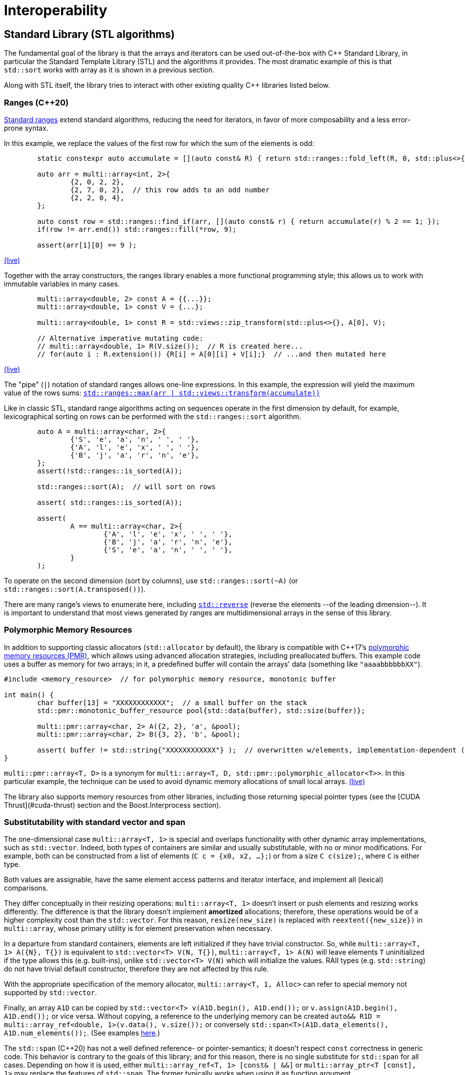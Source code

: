 [#interop]

= Interoperability

:idprefix: interop_

## Standard Library (STL algorithms)

The fundamental goal of the library is that the arrays and iterators can be used out-of-the-box with C++ Standard Library, in particular the Standard Template Library (STL) and the algorithms it provides.
The most dramatic example of this is that `std::sort` works with array as it is shown in a previous section.

Along with STL itself, the library tries to interact with other existing quality C++ libraries listed below.

### Ranges (C++20)

link:https://en.cppreference.com/w/cpp/ranges[Standard ranges] extend standard algorithms, reducing the need for iterators, in favor of more composability and a less error-prone syntax.

In this example, we replace the values of the first row for which the sum of the elements is odd:

```cpp
	static constexpr auto accumulate = [](auto const& R) { return std::ranges::fold_left(R, 0, std::plus<>{}); };

	auto arr = multi::array<int, 2>{
		{2, 0, 2, 2},
		{2, 7, 0, 2},  // this row adds to an odd number
		{2, 2, 0, 4},
	};

	auto const row = std::ranges::find_if(arr, [](auto const& r) { return accumulate(r) % 2 == 1; });
	if(row != arr.end()) std::ranges::fill(*row, 9);

	assert(arr[1][0] == 9 );
```
link:https://godbolt.org/z/cT9WGffM3[(live)]

Together with the array constructors, the ranges library enables a more functional programming style;
this allows us to work with immutable variables in many cases.

```cpp
	multi::array<double, 2> const A = {{...}};
	multi::array<double, 1> const V = {...};

	multi::array<double, 1> const R = std::views::zip_transform(std::plus<>{}, A[0], V);

	// Alternative imperative mutating code:
	// multi::array<double, 1> R(V.size());  // R is created here...
	// for(auto i : R.extension()) {R[i] = A[0][i] + V[i];}  // ...and then mutated here
```
link:https://godbolt.org/z/M84arKMnT[(live)]


The "pipe" (`|`) notation of standard ranges allows one-line expressions.
In this example, the expression will yield the maximum value of the rows sums:
link:https://godbolt.org/z/hvqnsf4xb[`std::ranges::max(arr | std::views::transform(accumulate))`]

Like in classic STL, standard range algorithms acting on sequences operate in the first dimension by default,
for example, lexicographical sorting on rows can be performed with the `std::ranges::sort` algorithm.

```cpp
	auto A = multi::array<char, 2>{
		{'S', 'e', 'a', 'n', ' ', ' '},
		{'A', 'l', 'e', 'x', ' ', ' '},
		{'B', 'j', 'a', 'r', 'n', 'e'},
	};
	assert(!std::ranges::is_sorted(A));

	std::ranges::sort(A);  // will sort on rows

	assert( std::ranges::is_sorted(A));

	assert(
		A == multi::array<char, 2>{
			{'A', 'l', 'e', 'x', ' ', ' '},
			{'B', 'j', 'a', 'r', 'n', 'e'},
			{'S', 'e', 'a', 'n', ' ', ' '},
		}
	);
```

To operate on the second dimension (sort by columns), use `std::ranges::sort(~A)` (or `std::ranges::sort(A.transposed())`).

There are many range's views to enumerate here, including link:https://godbolt.org/z/Pjc9bjoe6[`std::reverse`] (reverse the elements --of the leading dimension--).
It is important to understand that most views generated by ranges are multidimensional arrays in the sense of this library.

### Polymorphic Memory Resources

In addition to supporting classic allocators (`std::allocator` by default), the library is compatible with C++17's link:https://en.cppreference.com/w/cpp/header/memory_resource[polymorphic memory resources (PMR)], which allows using advanced allocation strategies, including preallocated buffers.
This example code uses a buffer as memory for two arrays; 
in it, a predefined buffer will contain the arrays' data (something like `"aaaabbbbbbXX"`).

```cpp
#include <memory_resource>  // for polymorphic memory resource, monotonic buffer

int main() {
	char buffer[13] = "XXXXXXXXXXXX";  // a small buffer on the stack
	std::pmr::monotonic_buffer_resource pool{std::data(buffer), std::size(buffer)};

	multi::pmr::array<char, 2> A({2, 2}, 'a', &pool);
	multi::pmr::array<char, 2> B({3, 2}, 'b', &pool);

	assert( buffer != std::string{"XXXXXXXXXXXX"} );  // overwritten w/elements, implementation-dependent (libstd consumes from left, and libc++, from the right)
}
```

`multi::pmr::array<T, D>` is a synonym for `multi::array<T, D, std::pmr::polymorphic_allocator<T>>`.
In this particular example, the technique can be used to avoid dynamic memory allocations of small local arrays. link:https://godbolt.org/z/fP9P5Ksvb[(live)]

The library also supports memory resources from other libraries, including those returning special pointer types (see the [CUDA Thrust](#cuda-thrust) section and the Boost.Interprocess section).

### Substitutability with standard vector and span

The one-dimensional case `multi::array<T, 1>` is special and overlaps functionality with other dynamic array implementations, such as `std::vector`.
Indeed, both types of containers are similar and usually substitutable, with no or minor modifications.
For example, both can be constructed from a list of elements (`C c = {x0, x2, ...};`) or from a size `C c(size);`, where `C` is either type.

Both values are assignable, have the same element access patterns and iterator interface, and implement all (lexical) comparisons.

They differ conceptually in their resizing operations: `multi::array<T, 1>` doesn't insert or push elements and resizing works differently.
The difference is that the library doesn't implement *amortized* allocations; therefore, these operations would be of a higher complexity cost than the `std::vector`.
For this reason, `resize(new_size)` is replaced with `reextent({new_size})` in `multi::array`, whose primary utility is for element preservation when necessary.

In a departure from standard containers, elements are left initialized if they have trivial constructor.
So, while `multi::array<T, 1> A({N}, T{})` is equivalent to `std::vector<T> V(N, T{})`, `multi::array<T, 1> A(N)` will leave elements `T` uninitialized if the type allows this (e.g. built-ins), unlike `std::vector<T> V(N)` which will initialize the values.
RAII types (e.g. `std::string`) do not have trivial default constructor, therefore they are not affected by this rule.

With the appropriate specification of the memory allocator, `multi::array<T, 1, Alloc>` can refer to special memory not supported by `std::vector`.

Finally, an array `A1D` can be copied by `std::vector<T> v(A1D.begin(), A1D.end());` or `v.assign(A1D.begin(), A1D.end());` or vice versa.
Without copying, a reference to the underlying memory can be created `auto&& R1D = multi::array_ref<double, 1>(v.data(), v.size());` or conversely `std::span<T>(A1D.data_elements(), A1D.num_elements());`. 
(See examples link:https://godbolt.org/z/n4TY998o4[here].)

The `std::span` (C++20) has not a well defined reference- or pointer-semantics; it doesn't respect `const` correctness in generic code.
This behavior is contrary to the goals of this library;
and for this reason, there is no single substitute for `std::span` for all cases.
Depending on how it is used, either `multi::array_ref<T, 1> [const& | &&]` or `multi::array_ptr<T [const], 1>` may replace the features of `std::span`.
The former typically works when using it as function argument.

Multi-dimensinal arrays can interoperate with C++23's non-owning `mdspan`.
link:https://godbolt.org/z/aocn73bzf[Preliminarily], Multi's subarrays (arrays) can be converted (viewed as) `mdspan` automatically (replicating the behavior of `std::vector`).

A detailed comparison with other array libraries (mspan, Boost.MultiArray, Eigen) is explained in an Appendix.

### Execution policies (parallel algorithms)

Multi's iterators can exploit parallel algorithms by specifying execution policies.
This code takes every row of a two-dimensional array and sums its elements, putting the results in a one-dimensional array of compatible size.
The execution policy (`par`) selected is passed as the first argument.

```cpp
    multi::array<double, 2> const A = ...;
    multi::array<double, 1> v(size(A));

    std::transform(std::execution::par, arr.begin(), arr.end(), vec.begin(), [](auto const& row) {return std::reduce(row.begin(), row.end());} );
```
link:https://godbolt.org/z/63jEdY7zP[(live)]

For an array of 10000x10000 elements, the execution time decreases to 0.0288 sec, compared to 0.0526 sec for the non-parallel version (i.e. without the `par` argument).

Note that parallelization is, in this context, inherently one-dimensional.
For example, parallelization happens for the transformation operation, but not to the summation.

The optimal way to parallelize specific operations strongly depends on the array's size and shape.
Generally, straightforward parallelization without exploiting the n-dimensional structure of the data has a limited pay-off;
and nesting parallelization policies usually don't help either.

Flattening the n-dimensional structure for certain algorithms might help, but such techniques are beyond the scope of this documentation.

Some member functions internally perform algorithms and that can benefit from execution policies;
in turn, some of these functions have the option to pass a policy.
For example, this copy construction can initialize elements in parallel from the source:

```cpp
    multi::array<double, 2> const A = ...;
    multi::array<double, 1> const B(std::execution::par, A);  // copies A into B, in parallel, same effect as multi::array<double, 1> const B(A); or ... B = A;
```

Execution policies are not limited to STL;
Thrust and oneAPI also offer execution policies that can be used with the corresponding algorithms.

Execution policies and ranges can be mixed (`x` and `y` can be 1D dimensional arrays, of any arithmetic element type)
```cpp
template <class X1D, class Y1D>
auto dot_product(X1D const& x, Y1D const& y) {
	assert(x.size() == y.size());
	auto const& z = std::ranges::views::zip(x, y)
		| std::ranges::views::transform([](auto const& ab) { auto const [a, b] = ab;
			return a * b;
		})
	;
	return std::reduce(std::execution::par_unseq, z.begin(), z.end());
}
```
link:https://godbolt.org/z/cMq87xPvb[(live)]

## Range-v3

The library works out of the box with Eric Niebler's Range-v3 library, a precursor to the standard Ranges library (see above).
The library helps removing explicit iterators (e.g. `begin`, `end`) from the code when possible.

Every Multi array object can be regarded as range.
Every subarray references (and array values) are interpreted as range views.

For example for a 2D array `d2D`, `d2D` itself is interpreted as a range of rows.
Each row, in turn, is interpreted as a range of elements.
In this way, `d2D.transposed()` is interpreted as a range of columns (of the original array), and each column a range of elements (arranged vertically in the original array).

```cpp
#include <range/v3/all.hpp>

int main(){

	multi::array<int, 2> const d2D = {
		{ 0,  1,  2,  3}, 
		{ 5,  6,  7,  8}, 
		{10, 11, 12, 13}, 
		{15, 16, 17, 18}
	};
	assert( ranges::inner_product(d2D[0], d2D[1], 0.) == 6+2*7+3*8 );
	assert( ranges::inner_product(d2D[0], rotated(d2D)[0], 0.) == 1*5+2*10+15*3 );

	static_assert(ranges::RandomAccessIterator<multi::array<double, 1>::iterator>{});
	static_assert(ranges::RandomAccessIterator<multi::array<double, 2>::iterator>{});
}
```

In this other link:https://godbolt.org/z/MTodPEnsr[example], a 2D Multi array (or subarray) is modified such that each element of a column is subtracted the mean value of such column.

```cpp
#include<multi/array.hpp>
#include<range/v3/all.hpp>

template<class MultiArray2D>
void subtract_mean_columnwise(MultiArray2D&& arr) {
    auto&& tarr = arr.transposed();
    auto const column_mean = 
        tarr
        | ranges::views::transform([](auto const& row) {return ranges::accumulate(row, 0.0)/row.size();})
        | ranges::to<multi::array<double, 1>>
    ;

    ranges::transform(
        arr.elements(),
        column_mean | ranges::views::cycle,
        arr.elements().begin(),
        [](auto const elem, auto const mean) {return elem - mean;}
    );
}
```

## Serialization

The ability to serialize arrays is essential for storing data in a persistent medium (files on disk) and communicating values via streams or networks (e.g., MPI).
Unfortunately, the C++ language does not provide facilities for serialization, and the standard library doesn't either.

However, there are a few libraries that offer a certain common protocol for serialization,
such as link:https://www.boost.org/doc/libs/1_76_0/libs/serialization/doc/index.html[Boost.Serialization] and link:https://uscilab.github.io/cereal/[Cereal].
The Multi library is compatible with both (and doesn't depend on any of them).
The user can choose one or the other, or none, if serialization is not needed.
The generic protocol is such that variables are (de)serialized using the (`>>`)`<<` operator with the archive; operator `&` can be used to have a single code for both.
Serialization can be binary (efficient) or text-based (human-readable).

Here, it is a small implementation of save and load functions for an array to JSON format with the Cereal library.
The example can be easily adapted to other formats or libraries.
(An alternative for XML with Boost.Serialization is commented on the right.)

```cpp
#include<multi/array.hpp>  // this library

#include<cereal/archives/json.hpp>  // or #include<cereal/archives/xml.hpp>   // #include <boost/archive/xml_iarchive.hpp>
                                                                              // #include <boost/archive/xml_oarchive.hpp>
// for serialization of array elements (in this case strings)
#include<cereal/types/string.hpp>                                             // #include <boost/serialization/string.hpp>

#include<fstream>  // saving to files in example

using input_archive  = cereal::JSONInputArchive ;  // or ::XMLInputArchive ;  // or boost::archive::xml_iarchive;
using output_archive = cereal::JSONOutputArchive;  // or ::XMLOutputArchive;  // or boost::archive::xml_oarchive;

using cereal::make_nvp;                                                       // or boost::serialization::make_nvp;

namespace multi = boost::multi;

template<class Element, multi::dimensionality_type D, class IStream> 
auto array_load(IStream&& is) {
	multi::array<Element, D> value;
	input_archive{is} >> make_nvp("value", value);
	return value;
}

template<class Element, multi::dimensionality_type D, class OStream>
void array_save(OStream&& os, multi::array<Element, D> const& value) {
	output_archive{os} << make_nvp("value", value);
}

int main() {
	multi::array<std::string, 2> const A = {{"w", "x"}, {"y", "z"}};
	array_save(std::ofstream("file.string2D.json"), A);  // use std::cout to print serialization to the screen

	auto const B = array_load<std::string, 2>(std::ifstream("file.string2D.json"));
	assert(A == B);
}
```
link:https://godbolt.org/z/Grr7Mqef5[(online)]

These templated functions work for any dimension and element type (as long as the element type is serializable in itself; all basic types are serializable by default).
However, note that the user must ensure that data is serialized and deserialized into the same type;
the underlying serialization libraries only do minimal consistency checks for efficiency reasons and don't try to second-guess file formats or contained types.
Serialization is a relatively low-level feature for which efficiency and economy of bytes are a priority.
Cryptic errors and crashes can occur if serialization libraries, file formats, or C++ types are mixed between writes and reads.
Some formats are human-readable but still not particularly pretty for showing as output (see the section on Formatting on how to print to the screen).

References to subarrays (views) can also be serialized; however, size information is not saved in such cases.
The reasoning is that references to subarrays cannot be resized in their number of elements if there is a size mismatch during deserialization.
Therefore, array views should be deserialized as other array views with matching sizes.

The output JSON file created by Cereal in the previous example looks like this.

```json
{
    "value": {
        "cereal_class_version": 0,
        "extensions": {
            "cereal_class_version": 0,
            "extension": {
                "cereal_class_version": 0,
                "first": 0,
                "last": 2
            },
            "extension": {
                "first": 0,
                "last": 2
            }
        },
        "elements": {
            "cereal_class_version": 0,
            "item": "w",
            "item": "x",
            "item": "y",
            "item": "z"
        }
    }
}
```
(The link:https://godbolt.org/z/de814Ycar[Cereal XML] and Boost XML output would have a similar structure.)

Large datasets tend to be serialized slowly for archives with heavy formatting.
Here it is a comparison of speeds when (de)serializing a 134 MB 4-dimensional array of with random `double`s.

|===
| Archive format (Library)     | file size     | speed (read - write)           | time (read - write)   |

| JSON (Cereal)                | 684 MB        |    3.9 MB/sec  -   8.4 MB/sec  |  32.1 sec - 15.1  sec |
| XML (Cereal)                 | 612 MB        |    2.0  MB/sec -   4.0 MB/sec  |  56.0 sec - 28.0  sec |
| XML (Boost)                  | 662 MB        |   11.0  MB/sec -  13.0 MB/sec  |  11.0 sec -  9.0  sec |
| YAML (link:https://gitlab.com/correaa/boost-archive-yml[custom archive)]) | 702 MB        |   10.0  MB/sec -    4.4 MB/sec  |  12.0   sec  - 28.0   sec |
| Portable Binary (Cereal)     | 134 MB        |  130  MB/sec -  121  MB/sec  |  9.7  sec  - 10.6 sec |
| Text (Boost)                 | 411 MB        |   15.0  MB/sec -   16.0  MB/sec  |  8.2  sec  - 7.6  sec |
| Binary (Cereal)              | 134 MB        |  134.4 MB/sec -  126.  MB/sec  |  0.9  sec  -  0.9 sec |
| Binary (Boost)               | 134 MB        | 5200  MB/sec - 1600  MB/sec  |  0.02 sec -   0.1 sec |
| gzip-XML (Cereal)            | 191 MB        |    2.0  MB/sec -    4.0  MB/sec  | 61    sec  - 32   sec |
| gzip-XML (Boost)             | 207 MB        |    8.0  MB/sec -    8.0  MB/sec  | 16.1  sec  - 15.9 sec |
|===

## Boost.Interprocess

Using Interprocess allows for shared memory and for persistent mapped memory.

```cpp
#include <boost/interprocess/managed_mapped_file.hpp>
#include "multi/array.hpp"
#include<cassert>

namespace bip = boost::interprocess;
using manager = bip::managed_mapped_file;
template<class T> using mallocator = bip::allocator<T, manager::segment_manager>;
auto get_allocator(manager& m){return m.get_segment_manager();}

namespace multi = boost::multi;
template<class T, int D> using marray = multi::array<T, D, mallocator<T>>;

int main(){
{
	manager m{bip::create_only, "bip_mapped_file.bin", 1 << 25};
	auto&& arr2d = *m.construct<marray<double, 2>>("arr2d")(std::tuple{1000, 1000}, 0., get_allocator(m));
	arr2d[4][5] = 45.001;
	m.flush();
}
{
	manager m{bip::open_only, "bip_mapped_file.bin"};
	auto&& arr2d = *m.find<marray<double, 2>>("arr2d").first;
	assert( arr2d[4][5] == 45.001 );
	m.destroy<marray<double, 2>>("arr2d");//    eliminate<marray<double, 2>>(m, "arr2d");}
}
}
```

## CUDA (and HIP, and OMP, and TBB) via Thrust

The library works out-of-the-box in combination with the Thrust library.

```cpp
#include <multi/array.hpp>  // this library

#include <thrust/device_allocator.h>  // from CUDA or ROCm distributions

namespace multi = boost::multi;

int main() {
	multi::array<double, 2, thrust::device_allocator<double>> A({10,10});
	multi::array<double, 2, thrust::device_allocator<double>> B({10,10});
	A[5][0] = 50.0;

	thrust::copy(A.rotated()[0].begin(), A.rotated()[0].end(), B.rotated()[0].begin());  // copy row 0
	assert( B[5][0] == 50.0 );
}
```
link:https://godbolt.org/z/oM4YbPYz8[(live)]

which uses the default Thrust device backend (i.e. CUDA when compiling with `nvcc`, HIP/ROCm when compiling with a HIP/ROCm compiler, or OpenMP or TBB in other cases).
Universal memory (accessible from normal CPU code) can be used with `thrust::universal_allocator` (from `<thrust/universal_allocator.h>`) instead.

More specific allocators can be used ensure CUDA backends, for example CUDA managed memory:

```cpp
#include <thrust/system/cuda/memory.h>
...
	multi::array<double, 2, thrust::cuda::universal_allocator<double>> A({10,10});
```

In the same way, to *ensure* HIP backends please replace the `cuda` namespace by the `hip` namespace, and in the directory name `<thrust/system/hip/memory.h>`.
`<thrust/system/hip/memory.h>` is provided by rocThrust in the ROCm distribution (in `/opt/rocm/include/thrust/system/hip/`, and not by the NVIDIA distribution.)

Multi doesn't have a dependency on Thrust (or vice versa);
they just work well together, both in terms of semantics and efficiency.
Certain "patches" (to improve Thrust behavior) can be applied to Thrust to gain extra efficiency and achieve near native speed by adding the `#include<multi/adaptors/thrust.hpp>`.

Multi can be used on existing memory in a non-invasive way via (non-owning) reference arrays:

```cpp
	// assumes raw_pointer was allocated with cudaMalloc or hipMalloc
	using gpu_ptr = thrust::cuda::pointer<double>;  // or thrust::hip::pointer<double> 
	multi::array_ref<double, 2, gpu_ptr> Aref({n, n}, gpu_ptr{raw_pointer});
```

Finally, the element type of the device array has to be device-friendly to work correctly; 
this includes all build in types, and classes with basic device operations, such as construction, destruction, and assigment.
They notably do not include `std::complex<T>`, in which can be replaced by the device-friendly `thrust::complex<T>` can be used as replacement.

### OpenMP via Thrust

In an analogous way, Thrust can also handle OpenMP (omp) allocations and multi-threaded algorithms of arrays.
The OMP backend can be enabled by the compiler flags `-DTHRUST_DEVICE_SYSTEM=THRUST_DEVICE_BACKEND_OMP` or by using the explicit `omp` system types: 

```cpp
#include <multi/array.hpp>
#include <multi/adaptors/thrust/omp.hpp>

#include <thrust/copy.h>

namespace multi = boost::multi;

int main() {
    auto A = multi::thrust::omp::array<double, 2>({10,10}, 0.0);  // or multi::array<double, 2, thrust::omp::allocator<double>>;
    auto B = multi::thrust::omp::array<double, 2>({10,10});  // or multi::array<double, 2, thrust::omp::allocator<double>>;

	A[5][0] = 50.0;

    // copy row 0
	thrust::copy(
        A.rotated()[0].begin(), A.rotated()[0].end(),
        B.rotated()[0].begin()
    );
	assert( B[5][0] == 50.0 );
	auto C = B;  // uses omp automatically for copying behind the scenes
}
```
link:https://godbolt.org/z/KW19zMYnE[(live)]

Compilation might need to link to an omp library, `-fopenmp -lgomp`.

Without Thrust, OpenMP pragmas would also work with this library, however OpenMP memory allocation, would need to be manually managed.

### Thrust memory resources

GPU memory is relative expensive to allocate, therefore any application that allocates and deallocates arrays often will suffer performance issues.
This is where special memory management is important, for example for avoiding real allocations when possible by caching and reusing memory blocks.

Thrust implements both polymorphic and non-polymorphic memory resources via `thrust::mr::allocator<T, MemoryResource>`;
Multi supports both.

```cpp
auto pool = thrust::mr::disjoint_unsynchronized_pool_resource(
	thrust::mr::get_global_resource<thrust::universal_memory_resource>(),
	thrust::mr::get_global_resource<thrust::mr::new_delete_resource>()
);

// memory is handled by pool, not by the system allocator
multi::array<int, 2, thrust::mr::allocator<int, decltype(pool)>> arr({1000, 1000}, &pool);
```

The associated pointer type for the array data is deduced from the _upstream_ resource; in this case, `thrust::universal_ptr<int>`.

As as quick way to improve performance in many cases, here it is a recipe for a `caching_allocator` which uses a global (one per thread) memory pool that can replace the default Thrust allocator.
The requested memory resides in GPU (managed) memory (`thrust::cuda::universal_memory_resource`) while the cache _bookkeeping_ is held in CPU memory (`new_delete_resource`).

```cpp
template<class T, class Base_ = thrust::mr::allocator<T, thrust::mr::memory_resource<thrust::cuda::universal_pointer<void>>>>
struct caching_allocator : Base_ {
	caching_allocator() : 
		Base_{&thrust::mr::tls_disjoint_pool(
			thrust::mr::get_global_resource<thrust::cuda::universal_memory_resource>(),
			thrust::mr::get_global_resource<thrust::mr::new_delete_resource>()
		)} {}
	caching_allocator(caching_allocator const&) : caching_allocator{} {}  // all caching allocators are equal
	template<class U> struct rebind { using other = caching_allocator<U>; };
};
...
int main() {
	...
	using array2D = multi::array<double, 2, caching_allocator<double>>;

	for(int i = 0; i != 10; ++i) { array2D A({100, 100}); /*... use A ...*/ }
}
```
link:https://godbolt.org/z/rKG8PhsEh[(live)]

In the example, most of the frequent memory requests are handled by reutilizing the memory pool avoiding expensive system allocations.
More targeted usage patterns may require locally (non-globally) defined memory resources.

## CUDA C++

CUDA is a dialect of C++ that allows writing pieces of code for GPU execution, known as "CUDA kernels".
CUDA code is generally "low level" (less abstracted) but it can be used in combination with CUDA Thrust or the CUDA runtime library, specially to implement custom algorithms.
Although code inside kernels has certain restrictions, most Multi features can be used. 
(Most functions in Multi, except those involving memory allocations, are marked `__device__` to allow this.)

Calling kernels involves a special syntax (`<<< ... >>>`), and they cannot take arguments by reference (or by values that are not trivial).
Since arrays are usually passed by reference (e.g. `multi::array<double, 2>&` or `Array&&`), a different idiom needs to be used.
(Large arrays are not passed by value to avoid copies, but even if a copy would be fine, kernel arguments cannot allocate memory themselves.)
Iterators (e.g. `.begin()/.end()`) and "cursors" (e.g. `.home()`) are "trivial to copy" and can be passed by value and represent a "proxy" to an array, including allowing the normal index syntax and other transformations.

Cursors are a generalization of iterators for multiple dimensions.
They are cheaply copied (like iterators) and they allow indexing.
Also, they have no associated `.size()` or `.extensions()`, but this is generally fine for kernels.
(Since `cursors` have minimal information for indexing, they can save stack/register space in individual kernels.)

Here it is an example implementation for matrix multiplication, in combination with Thrust and Multi,

```cpp
#include <multi/array.hpp>  // from https://gitlab.com/correaa/boost-multi
#include <thrust/system/cuda/memory.h>  // for thrust::cuda::allocator

template<class ACursor, class BCursor, class CCursor>
__global__ void Kernel(ACursor A, BCursor B, CCursor C, int N) {
	int x = threadIdx.x + blockIdx.x * blockDim.x;
	int y = threadIdx.y + blockIdx.y * blockDim.y;

	typename CCursor::element_type value{0.0};
	for (int k = 0; k != N; ++k) { value += A[y][k] * B[k][x]; }
	C[y][x] = value;
}

namespace multi = boost::multi;

int main() {
	int N = 1024;

	// declare 3 square arrays
	multi::array<double, 2, thrust::cuda::allocator<double>> A({N, N}); A[0][0] = ...;
	multi::array<double, 2, thrust::cuda::allocator<double>> B({N, N}); B[0][0] = ...;
	multi::array<double, 2, thrust::cuda::allocator<double>> C({N, N});

	// kernel invocation code
	assert(N % 32 == 0);
	dim3 dimBlock(32, 32);
	dim3 dimGrid(N/32, N/32);
	Kernel<<<dimGrid, dimBlock>>>(A.home(), B.home(), C.home(), N);
	cudaDeviceSynchronize();

    // now C = A x B
}
```
link:https://godbolt.org/z/eKbeosrWa[(live)]

Expressions such as `A.begin()` (iterators) can also be passed to kernels, but they could unnecessarely occupy more kernel "stack space" when size information is not needed (e.g. `A.begin()->size()`).

## SYCL

The SYCL library promises the unify CPU, GPU and FPGA code.
At the moment, the array containers can use the Unified Shared Memory (USM) allocator, but no other tests have been investigated.

```cpp
    sycl::queue q;

    sycl::usm_allocator<int, sycl::usm::alloc::shared> q_alloc(q);
    multi::array<int, 1, decltype(q_alloc)> data(N, 1.0, q_alloc);

    //# Offload parallel computation to device
    q.parallel_for(sycl::range<1>(N), [=,ptr = data.base()] (sycl::id<1> i) {
        ptr[i] *= 2;
    }).wait();
```
link:https://godbolt.org/z/8WG8qaf4s[(live)]

Algorithms are expected to work with oneAPI execution policies as well (not tested)

```cpp
    auto policy = oneapi::dpl::execution::dpcpp_default;
    sycl::usm_allocator<int, sycl::usm::alloc::shared> alloc(policy.queue());
    multi::array<int, 1, decltype(alloc)> vec(n, alloc);

    std::fill(policy, vec.begin(), vec.end(), 42);
```

## Formatting ({fmt} pretty printing)

The library doesn't have a "pretty" printing facility to display arrays.
Although it is not ideal, arrays can be printed and formated by looping over elements and dimension, as shown in other examples (using standard streams).

Fortunatelly, the library automatically works with the external library link:https://fmt.dev/latest/index.html[{fmt}], both for arrays and subarrays.
The fmt library is not a dependency of the Multi library;
they simply work well together using the "ranges" part of the formatting library.
fmt allows a high degree of confurability.

This example prints a 2-dimensional subblock of a larger array.

```cpp
#include "fmt/ranges.h"
...
    multi::array<double, 2> A2 = {
        {1.0, 2.0,      3.0}, 
        /*-subblock-**/
        {3.0, 4.0, /**/ 5.0},
        {6.0, 7.0, /**/ 8.0},
    };

    fmt::print("A2 subblock = {}", A2({1, 3}, {0, 2}));  // second and third row, first and second column
```
obtaining the "flat" output `A2 subblock = [[3, 4], [6, 7]]`.
(A similar effect can be achieved with link:https://godbolt.org/z/4ehd4s5vf[experimental C++23 `std::print` in libc++].)

For 2 or more dimensions the output can be conveniently structured in different lines using the `fmt::join` facility:

```cpp
    fmt::print("{}\n", fmt::join(A2({1, 3}, {0, 2}), "\n"));  // first dimension rows are printer are in different lines
```
with the output:

> ```
> [3, 4]
> [6, 7]
> ```

In same way, the size of the array can be printed simply by passing the sizes output; `fmt::print("{}", A2(...).sizes() )`, which print `(2, 2)`.

link:https://godbolt.org/z/WTEfnMG7n[(live)]

When saving arrays to files, consider using serialization (see section) instead of formatting facilities.

## Python (cppyy)

There is no special code to interoperated with Python;
however the memory layout is compatible with Numpy and pybind11 binding with zero-copy could be written.
Furthermore the library works out-of-the-box via de automatic `cppyy` bindings.

Here it is a complete Python session:

```python
# We import the library
import cppyy
cppyy.add_include_path('path-to/boost-multi/include')
cppyy.include("boost/multi/array.hpp")

multi = cppyy.gbl.boost.multi

# We can created a one-dimensional array with 4 initialized to 0.0, or from a list of numbers.
# We can print the array and change the element values:
a1d = multi.array['double', 1](4, 0.0)
a1d = multi.array['double', 1]([1.0, 2.0, 3.0, 4.0])
print(a1d)
```
> ```python
> { 1.0000000, 2.0000000, 3.0000000, 4.0000000 }
> ```
```python
# elements and assignable
a1d[2] = 99.9
print(a1d)
```
> ```python
> { 1.0000000, 2.0000000, 99.900000, 4.0000000 }
> ```
```python
# We can also create a 2x2 array, or directly from a bidimensional list:
a2d = multi.array['double', 2](multi.extensions_t[2](2, 2), 0.0)
a2d = multi.array['double', 2]([[1.0, 2.0], [3.0, 4.0]])

# We can retrive information from an individual element, or from a row
print(a2d.transposed()[0])
```
> ```python
> { 1.0000000, 3.0000000 }
> ```
```python
arow = a2d[0]
print(arow)

# rows (or slices in general) are references to the original arrays
arow[0] = 66.6
print(a2d[0])
```
> ```python
> { 66.600000, 2.0000000 }
> ```
```python
arow_copy = + a2d[0]
arow_copy = 11111.1
print(a2d[0])
```
> ```python
> { 66.600000, 2.0000000 }
> ```

## Legacy libraries (C-APIs)

Multi-dimensional array data structures exist in all languages, whether implicitly defined by its strides structure or explicitly at the language level.
Functions written in C tend to receive arrays by pointer arguments (e.g., to the "first" element) and memory layout (sizes and strides).

A C-function taking a 2D array with a concrete type might look like this in the general case:
```c
void fun(double* data, int size1, int size2, int stride1, int stride2);
```
such a function can be called from C++ on Multi array (`arr`), by extracting the size and layout information,
```cpp
fun(arr.base(), std::get<0>(arr.sizes()), std::get<1>(arr.sizes()), std::get<0>(arr.strides()), std::get<1>(arr.strides());
```
or
```cpp
auto const [size1, size2] = arr.sizes();
auto const [stride1, stride2] = arr.strides();

fun(arr.base(), size1, size2, stride1, stride2);
```

Although the recipe can be applied straightforwardly, different libraries make various assumptions about memory layouts (e.g.,  2D arrays assume that the second stride is 1), and some might take stride information in a different way (e.g., FFTW doesn't use strides but stride products).
Furthermore, some arguments may need to be permuted if the function expects arrays in column-major (Fortran) ordering.

For these reasons, the library is accompanied by a series of adaptor libraries to popular C-based libraries, which can be found in the `include/multi/adaptors/` subdirectory:

- link:https://gitlab.com/correaa/boost-multi/-/blob/master/include/boost/multi/adaptors/blas/README.md[BLAS/cuBLAS Adator 🔗]

Interface for BLAS-like linear algebra libraries, such as openblas, Apple's Accelerate, MKL and hipBLAS/cuBLAS (GPUs).
Simply `#include "multi/adaptors/blas.hpp"` (and link your program with `-lblas` for example).

- Lapack

Interface for Lapack linear solver libraries.
Simply `#include "multi/adaptors/lapack.hpp"` (and link your program with `-llapack` for example).

- FFTW/cuFFT

Interface for FFTW libraries, including FFTW 3, MKL, cuFFT/hipFFT (for GPU).
Simply `#include "multi/adaptors/fftw.hpp"` (and link your program with `-lfftw3` for example).

- link:https://gitlab.com/correaa/boost-multi/-/blob/master/include/boost/multi/adaptors/mpi/README.md[MPI Adaptor 🔗]

Use arrays (and subarrays) as messages for distributed interprocess communication (GPU and CPU) that can be passed to MPI functions through datatypes.
Simply `#include "multi/adaptors/mpi.hpp"`.

- TotalView: visual debugger (commercial)

Popular in HPC environments, can display arrays in human-readable form (for simple types, like `double` or `std::complex`).
Simply `#include "multi/adaptors/totalview.hpp"` and link to the TotalView libraries, compile and run the code with the TotalView debugger.
